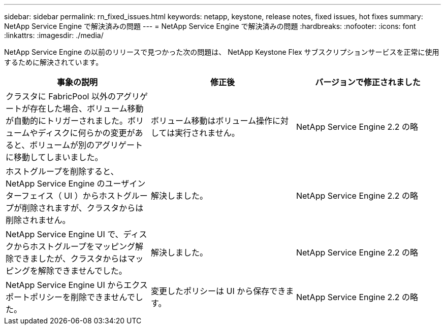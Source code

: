 ---
sidebar: sidebar 
permalink: rn_fixed_issues.html 
keywords: netapp, keystone, release notes, fixed issues, hot fixes 
summary: NetApp Service Engine で解決済みの問題 
---
= NetApp Service Engine で解決済みの問題
:hardbreaks:
:nofooter: 
:icons: font
:linkattrs: 
:imagesdir: ./media/


[role="lead"]
NetApp Service Engine の以前のリリースで見つかった次の問題は、 NetApp Keystone Flex サブスクリプションサービスを正常に使用するために解決されています。

[cols="3*"]
|===
| 事象の説明 | 修正後 | バージョンで修正されました 


| クラスタに FabricPool 以外のアグリゲートが存在した場合、ボリューム移動が自動的にトリガーされました。ボリュームやディスクに何らかの変更があると、ボリュームが別のアグリゲートに移動してしまいました。 | ボリューム移動はボリューム操作に対しては実行されません。 | NetApp Service Engine 2.2 の略 


| ホストグループを削除すると、 NetApp Service Engine のユーザインターフェイス（ UI ）からホストグループが削除されますが、クラスタからは削除されません。 | 解決しました。 | NetApp Service Engine 2.2 の略 


| NetApp Service Engine UI で、ディスクからホストグループをマッピング解除できましたが、クラスタからはマッピングを解除できませんでした。 | 解決しました。 | NetApp Service Engine 2.2 の略 


| NetApp Service Engine UI からエクスポートポリシーを削除できませんでした。 | 変更したポリシーは UI から保存できます。 | NetApp Service Engine 2.2 の略 
|===